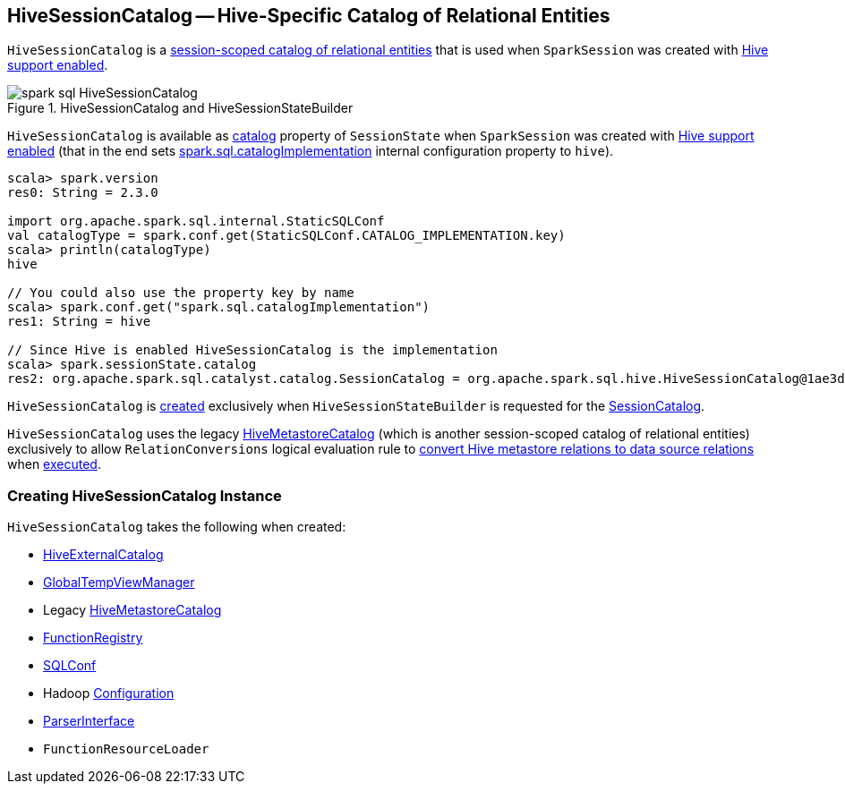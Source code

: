 == [[HiveSessionCatalog]] HiveSessionCatalog -- Hive-Specific Catalog of Relational Entities

`HiveSessionCatalog` is a link:spark-sql-SessionCatalog.adoc[session-scoped catalog of relational entities] that is used when `SparkSession` was created with link:spark-sql-SparkSession-Builder.adoc#enableHiveSupport[Hive support enabled].

.HiveSessionCatalog and HiveSessionStateBuilder
image::images/spark-sql-HiveSessionCatalog.png[align="center"]

`HiveSessionCatalog` is available as link:spark-sql-SessionState.adoc#catalog[catalog] property of `SessionState` when `SparkSession` was created with link:spark-sql-SparkSession-Builder.adoc#enableHiveSupport[Hive support enabled] (that in the end sets link:spark-sql-StaticSQLConf.adoc#spark.sql.catalogImplementation[spark.sql.catalogImplementation] internal configuration property to `hive`).

[source, scala]
----
scala> spark.version
res0: String = 2.3.0

import org.apache.spark.sql.internal.StaticSQLConf
val catalogType = spark.conf.get(StaticSQLConf.CATALOG_IMPLEMENTATION.key)
scala> println(catalogType)
hive

// You could also use the property key by name
scala> spark.conf.get("spark.sql.catalogImplementation")
res1: String = hive

// Since Hive is enabled HiveSessionCatalog is the implementation
scala> spark.sessionState.catalog
res2: org.apache.spark.sql.catalyst.catalog.SessionCatalog = org.apache.spark.sql.hive.HiveSessionCatalog@1ae3d0a8
----

`HiveSessionCatalog` is <<creating-instance, created>> exclusively when `HiveSessionStateBuilder` is requested for the link:spark-sql-HiveSessionStateBuilder.adoc#catalog[SessionCatalog].

`HiveSessionCatalog` uses the legacy <<metastoreCatalog, HiveMetastoreCatalog>> (which is another session-scoped catalog of relational entities) exclusively to allow `RelationConversions` logical evaluation rule to <<convertToLogicalRelation, convert Hive metastore relations to data source relations>> when link:spark-sql-Analyzer-RelationConversions.adoc#apply[executed].

=== [[creating-instance]] Creating HiveSessionCatalog Instance

`HiveSessionCatalog` takes the following when created:

* [[externalCatalog]] link:spark-sql-HiveExternalCatalog.adoc[HiveExternalCatalog]
* [[globalTempViewManager]] link:spark-sql-GlobalTempViewManager.adoc[GlobalTempViewManager]
* [[metastoreCatalog]] Legacy link:spark-sql-HiveMetastoreCatalog.adoc[HiveMetastoreCatalog]
* [[functionRegistry]] link:spark-sql-FunctionRegistry.adoc[FunctionRegistry]
* [[conf]] link:spark-sql-SQLConf.adoc[SQLConf]
* [[hadoopConf]] Hadoop http://hadoop.apache.org/docs/r2.7.3/api/org/apache/hadoop/conf/Configuration.html[Configuration]
* [[parser]] link:spark-sql-ParserInterface.adoc[ParserInterface]
* [[functionResourceLoader]] `FunctionResourceLoader`
